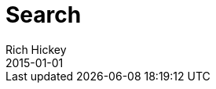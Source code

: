 = Search
Rich Hickey
2015-01-01
:type: search
:toc: macro
:icons: font

ifdef::env-github,env-browser[:outfilesuffix: .adoc]

